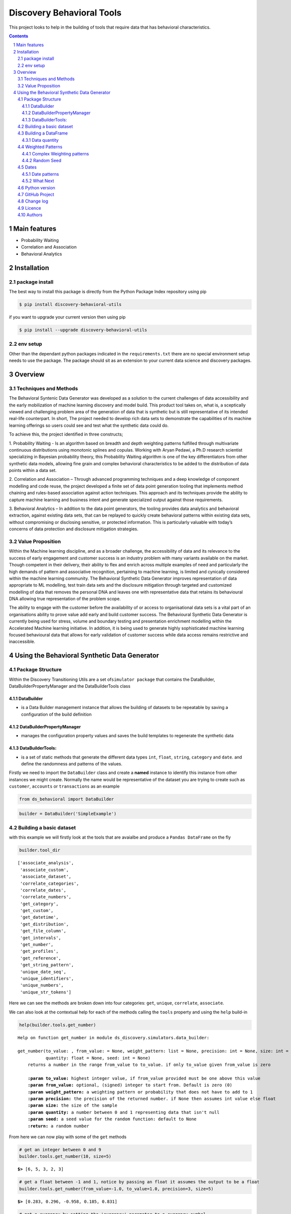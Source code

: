 Discovery Behavioral Tools
#############################

This project looks to help in the building of tools that require data that has behavioral
characteristics.

.. class:: no-web no-pdf

|pypi| |rdt| |license| |wheel|


.. contents::

.. section-numbering::

Main features
=============

* Probability Waiting
* Correlation and Association
* Behavioral Analytics

Installation
============

package install
---------------

The best way to install this package is directly from the Python Package Index repository using pip

.. code-block:: bash

    $ pip install discovery-behavioral-utils

if you want to upgrade your current version then using pip

.. code-block:: bash

    $ pip install --upgrade discovery-behavioral-utils

env setup
---------
Other than the dependant python packages indicated in the ``requirements.txt`` there are
no special environment setup needs to use the package. The package should sit as an extension to
your current data science and discovery packages.

Overview
========

Techniques and Methods
----------------------
The Behavioral Syntenic Data Generator was developed as a solution to the current challenges of data accessibility
and the early mobilization of machine learning discovery and model build. This product tool takes on, what is, a
sceptically viewed and challenging problem area of the generation of data that is synthetic but is still representative
of its intended real-life counterpart. In short, The project needed to develop rich data sets to demonstrate the
capabilities of its machine learning offerings so users could see and test what the synthetic data could do.

To achieve this, the project identified in three constructs;

1.  Probability Waiting - Is an algorithm based on breadth and depth weighting patterns fulfilled through multivariate
continuous distributions using monotonic splines and copulas. Working with Aryan Pedawi, a Ph.D research scientist
specializing in Bayesian probability theory, this Probability Waiting algorithm is one of the key differentiators
from other synthetic data models, allowing fine grain and complex behavioral characteristics to be added to the
distribution of data points within a data set.

2.  Correlation and Association – Through advanced programming techniques and a deep knowledge of component modelling
and code reuse, the project developed a finite set of data point generation tooling that implements method chaining
and rules-based association against action techniques. This approach and its techniques provide the ability to capture
machine learning and business intent and generate specialized output against those requirements.

3.  Behavioral Analytics – In addition to the data point generators, the tooling provides data analytics and behavioral
extraction, against existing data sets, that can be replayed to quickly create behavioral patterns within existing
data sets, without compromising or disclosing sensitive, or protected information.  This is particularly valuable
with today’s concerns of data protection and disclosure mitigation strategies.

Value Proposition
-----------------
Within the Machine learning discipline, and as a broader challenge, the accessibility of data and its relevance to the
success of early engagement and customer success is an industry problem with many variants available on the market.
Though competent in their delivery, their ability to flex and enrich across multiple examples of need and particularly
the high demands of pattern and associative recognition, pertaining to machine learning, is limited and cynically
considered within the machine learning community. The Behavioral Synthetic Data Generator improves representation of
data appropriate to ML modelling, test train data sets and the disclosure mitigation through targeted and customized
modelling of data that removes the personal DNA and leaves one with representative data that retains its behavioural
DNA allowing true representation of the problem scope.

The ability to engage with the customer before the availability of or access to organisational data sets is a vital
part of an organisations ability to prove value add early and build customer success. The Behavioural Synthetic Data
Generator is currently being used for stress, volume and boundary testing and presentation enrichment modelling within
the Accelerated Machine learning initiative. In addition, it is being used to generate highly sophisticated machine
learning focused behavioural data that allows for early validation of customer success while data access remains
restrictive and inaccessible.


Using the Behavioral Synthetic Data Generator
=============================================

Package Structure
-----------------

Within the Discovery Transitioning Utils are a set
of\ ``simulator package`` that contains the DataBuilder,
DataBuilderPropertyManager and the DataBuilderTools class

DataBuilder
~~~~~~~~~~~

-  is a Data Builder management instance that allows the building of
   datasets to be repeatable by saving a configuration of the build
   definition

DataBuilderPropertyManager
~~~~~~~~~~~~~~~~~~~~~~~~~~

-  manages the configuration property values and saves the build
   templates to regenerate the synthetic data

DataBuilderTools:
~~~~~~~~~~~~~~~~~

-  is a set of static methods that generate the different data types
   ``int``, ``float``, ``string``, ``category`` and ``date``. and define
   the randomness and patterns of the values.

Firstly we need to import the ``DataBuilder`` class and create a
**named** instance to identify this instance from other instances we
might create. Normally the name would be representative of the dataset
you are trying to create such as ``customer``, ``accounts`` or
``transactions`` as an example

.. code:: python

    from ds_behavioral import DataBuilder

.. code:: python

    builder = DataBuilder('SimpleExample')

Building a basic dataset
------------------------

with this example we will firstly look at the tools that are avaialbe
and produce a ``Pandas DataFrame`` on the fly

.. code:: python

    builder.tool_dir

.. parsed-literal::

    ['associate_analysis',
     'associate_custom',
     'associate_dataset',
     'correlate_categories',
     'correlate_dates',
     'correlate_numbers',
     'get_category',
     'get_custom',
     'get_datetime',
     'get_distribution',
     'get_file_column',
     'get_intervals',
     'get_number',
     'get_profiles',
     'get_reference',
     'get_string_pattern',
     'unique_date_seq',
     'unique_identifiers',
     'unique_numbers',
     'unique_str_tokens']

Here we can see the methods are broken down into four categories:
``get``, ``unique``, ``correlate``, ``associate``.

We can also look at the contextual help for each of the methods calling
the ``tools`` property and using the ``help`` build-in

.. code:: python

    help(builder.tools.get_number)

.. parsed-literal::

    Help on function get_number in module ds_discovery.simulators.data_builder:
    
    get_number(to_value: , from_value: = None, weight_pattern: list = None, precision: int = None, size: int = None,
               quantity: float = None, seed: int = None)
        returns a number in the range from_value to to_value. if only to_value given from_value is zero
        
        **:param to_value:** highest integer value, if from_value provided must be one above this value
        **:param from_value:** optional, (signed) integer to start from. Default is zero (0)
        **:param weight_pattern:** a weighting pattern or probability that does not have to add to 1
        **:param precision:** the precision of the returned number. if None then assumes int value else float
        **:param size:** the size of the sample
        **:param quantity:** a number between 0 and 1 representing data that isn't null
        **:param seed:** a seed value for the random function: default to None
        **:return:** a random number
    
From here we can now play with some of the ``get`` methods

.. code:: python

    # get an integer between 0 and 9
    builder.tools.get_number(10, size=5)

.. parsed-literal::

    **$>** [6, 5, 3, 2, 3]

.. code:: python

    # get a float between -1 and 1, notice by passing an float it assumes the output to be a float
    builder.tools.get_number(from_value=-1.0, to_value=1.0, precision=3, size=5)

.. parsed-literal::

    **$>** [0.283, 0.296, -0.958, 0.185, 0.831]

.. code:: python

    # get a currency by setting the 'currency' parameter to a currency symbol.
    # Note this returns a list of strings
    builder.tools.get_number(from_value=1000.0, to_value=2000.0, size=5, currency='$', precision=2)

.. parsed-literal::

    **$>** ['$1,286.00', '$1,858.00', '$1,038.00', '$1,944.00', '$1,250.00']

.. code:: python

    # get a timestamp between two dates
    builder.tools.get_datetime(start='01/01/2017', until='31/12/2018')

.. parsed-literal::

    **$>** [Timestamp('2018-02-11 02:23:32.733296768')]

.. code:: python

    # get a formated date string between two numbers
    builder.tools.get_datetime(start='01/01/2017', until='31/12/2018', size=4, date_format='%d-%m-%Y')

.. parsed-literal::

    **$>** ['06-06-2017', '05-11-2017', '28-09-2018', '04-11-2017']

.. code:: python

    # get categories from a selection
    builder.tools.get_category(['Red', 'Blue', 'Green', 'Black', 'White'], size=4)

.. parsed-literal::

    **$>** ['Green', 'Blue', 'Blue', 'White']

.. code:: python

    # get unique categories from a selection
    builder.tools.get_category(['Red', 'Blue', 'Green', 'Black', 'White'], size=4, replace=False)

.. parsed-literal::

    **$>** ['Blue', 'White', 'Green', 'Black']


Building a DataFrame
--------------------

With these lets build a quick Synthetic DataFrame. For ease of code we
will redefine the 'builder.tools' call

.. code:: python

    tools = builder.tools

.. code:: python

    # the dataframe has a unique id, a float value between 0.0 and 1.0and a date formtted as a text string
    df = pd.DataFrame()
    df['id'] = tools.unique_numbers(start=10, until=100, size=10)
    df['values'] = tools.get_number(to_value=1.0, size=10)
    df['date'] = tools.get_datetime(start='12/05/2018', until='30/11/2018', date_format='%d-%m-%Y %H:%M:%S', size=10)


Data quantity
~~~~~~~~~~~~~

to show representative data we can adjust the quality of the data we
produce. Here we only get about 50% of the telephone numbers

.. code:: python

    # using the get string pattern we can create part random and part static data elements. see the inline docs for help on customising choices
    df['mobile'] = tools.get_string_pattern("(07ddd) ddd ddd", choice_only=False, size=10, quantity=0.5)
    df

.. image:: https://raw.githubusercontent.com/Gigas64/discovery-behavioral-utils/master/docs/img/output_26_0.png

Weighted Patterns
-----------------

Now we can get a bit more controlled in how we want the random numbers
to be generated by using the weighted patterns. Weighted patterns are
similar to probability but don't need to add to 1 and also don't need to
be the same size as the selection. Lets see how this works through an
example.

lets generate an array of 100 and then see how many times each category
is selected

.. code:: python

    selection = ['M', 'F', 'U']
    gender = tools.get_category(selection, weight_pattern=[5,4,1], size=100)
    dist = [0]*3
    for g in gender:
        dist[selection.index(g)] += 1
    
    print(dist)

.. parsed-literal::

    **$>** [51, 40, 9]

.. code:: python

    fig = plt.figure(figsize=(8,3))
    sns.set(style="whitegrid")
    g = sns.barplot(selection, dist)

.. image:: https://raw.githubusercontent.com/Gigas64/discovery-behavioral-utils/master/docs/img/output_25_0.png


It can also be used to create more complex distribution. In this example
we want an age distribution that has peaks around 35-40 and 55-60 with a
significant tail off after 60 but don't want a probability for every
age.

.. code:: python

    # break the pattern into every 5 years
    pattern = [3,5,6,10,6,5,7,15,5,2,1,0.5,0.2,0.1]
    age = tools.get_number(20, 90, weight_pattern=pattern, size=1000)
    
    fig = plt.figure(figsize=(10,4))
    _ = sns.set(style="whitegrid")
    _ = sns.kdeplot(age, shade=True)

.. image:: https://raw.githubusercontent.com/Gigas64/discovery-behavioral-utils/master/docs/img/output_27_0.png


Complex Weighting patterns
~~~~~~~~~~~~~~~~~~~~~~~~~~

Weighting patterns acn be multi dimensial representing controlling
distribution over time.

In this example we don't want there to be any values below 50 in the
first half then only values below 50 in the second

.. code:: python

    split_pattern = [[0,1],[1,0]]
    numbers = tools.get_number(100, weight_pattern=split_pattern, size=100)
    
    fig = plt.figure(figsize=(8,4))
    plt.style.use('seaborn-whitegrid')
    plt.plot(list(range(100)), numbers);
    _ = plt.axhline(y=50, linewidth=0.75, color='red')
    _ = plt.axvline(x=50, linewidth=0.75, color='red')

.. image:: https://raw.githubusercontent.com/Gigas64/discovery-behavioral-utils/master/docs/img/output_29_1.png


we can even build more complex numbering where we always get numbers
around the middle but first 3rd and last 3rd additionally high and low
numbers respectively

.. code:: python

    mid_pattern = [[0,0,1],1,[1,0,0]]
    numbers = tools.get_number(100, weight_pattern=mid_pattern, size=100)
    fig = plt.figure(figsize=(8,4))
    _ = plt.plot(list(range(100)), numbers);
    _ = plt.axhline(y=33, linewidth=0.75, color='red')
    _ = plt.axhline(y=67, linewidth=0.75, color='red')
    _ = plt.axvline(x=33, linewidth=0.75, color='red')
    _ = plt.axvline(x=67, linewidth=0.75, color='red')


.. image:: https://raw.githubusercontent.com/Gigas64/discovery-behavioral-utils/master/docs/img/output_31_0.png


Random Seed
~~~~~~~~~~~

in this example we are using seeding to fix predictability of the
randomness of both the weighted pattern and the numbers generated. We
can then look for a good set of seeds to generate different spike
patterns we can predict.

.. code:: python

    fig = plt.figure(figsize=(12,15))
    right=False
    for i in range(0,10): 
        ax = plt.subplot2grid((5,2),(int(i/2), int(right)))
        result = tools.get_number(100, weight_pattern=np.sin(range(10)), size=100, seed=i+10)
        g = plt.plot(list(range(100)), result);
        t = plt.title("seed={}".format(i+10))
        right = not right
    plt.tight_layout()
    plt.show()

.. image:: https://raw.githubusercontent.com/Gigas64/discovery-behavioral-utils/master/docs/img/output_33_0.png


Dates
-----

Dates are an important part of most datasets and need flexibility in all
theri multidimensional elements

.. code:: python

    # creating a set of randome dates and a set of unique dates
    df = pd.DataFrame()
    df['dates'] =  tools.get_datetime('01/01/2017', '21/01/2017', size=20, date_format='%d-%m-%Y')
    df['seq'] = tools.unique_date_seq('01/01/2017', '21/01/2017', size=20, date_format='%d-%m-%Y')
    print("{}/20 dates and {}/20 unique date sequence".format(df.dates.nunique(), df.seq.nunique()))

.. parsed-literal::

    **$>** 11/20 dates and 20/20 unique date sequence


Date patterns
~~~~~~~~~~~~~

Get Data has a number of different weighting patterns that can be
applied - accross the daterange - by year - by month - by weekday - by
hour - by minutes

Or by a combination of any of them.

.. code:: python

    from ds_discovery.transition.discovery import Visualisation as visual

.. code:: python

    # Create a month pattern that has no data in every other month
    pattern = [1,0]*6
    selection = ['Rigs', 'Office']
    
    df_rota = pd.DataFrame()
    df_rota['rota'] = tools.get_category(selection, size=300)
    df_rota['dates'] =  tools.get_datetime('01/01/2017', '01/01/2018', size=300, month_pattern=pattern)
    
    df_rota = cleaner.to_date_type(df_rota, headers='dates')
    df_rota = cleaner.to_category_type(df_rota, headers='rota')

.. code:: python

    visual.show_cat_time_index(df_rota, 'dates', 'rota')

.. image:: https://raw.githubusercontent.com/Gigas64/discovery-behavioral-utils/master/docs/img/output_39_0.png


Quite often dates need to have specific pattern to represent real
working times, in this example we only want dates that occur in the
working week.

.. code:: python

    # create dates that are only during the working week
    pattern = [1,1,1,1,1,0,0]
    selection = ['Management', 'Staff']
    
    df_seating = pd.DataFrame()
    df_seating['position'] = tools.get_category(selection, weight_pattern=[7,3], size=100)
    df_seating['dates'] =  tools.get_datetime('14/01/2019', '22/01/2019', size=100, weekday_pattern=pattern)
    
    df_seating = cleaner.to_date_type(df_seating, headers='dates')
    df_seating = cleaner.to_category_type(df_seating, headers='position')

.. code:: python

    visual.show_cat_time_index(df_seating, 'dates', 'position')

.. image:: https://raw.githubusercontent.com/Gigas64/discovery-behavioral-utils/master/docs/img/output_36_0.png

What Next
~~~~~~~~~
These are only the starter building blocks that give the foundation to more comple rule
and behaviour. Have a play with:

    :correlate:
        creates data that correlates to another set of values giving an offset value
        based on the original. This applies to Dates, numbers and categories
    :associate:
        allows the construction of complex rule based actions nd behavior
    :builder instance:
        explore the ability to configure and save a template so you can repeat the build

but the library is being built out all the time so keep it updated.


Python version
--------------

Python 2.6 and 2.7 are not supported. Although Python 3.x is supported, it is recommended to install
``discovery-behavioral-utils`` against the latest Python 3.6.x whenever possible.
Python 3 is the default for Homebrew installations starting with version 0.9.4.

GitHub Project
--------------
Discovery-Behavioral-Utils: `<https://github.com/Gigas64/discovery-behavioral-utils>`_.

Change log
----------

See `CHANGELOG <https://github.com/doatridge-cs/discovery-behavioral-utils/blob/master/CHANGELOG.rst>`_.


Licence
-------

BSD-3-Clause: `LICENSE <https://github.com/doatridge-cs/discovery-behavioral-utils/blob/master/LICENSE.txt>`_.


Authors
-------

`Gigas64`_  (`@gigas64`_) created discovery-behavioral-utils.


.. _pip: https://pip.pypa.io/en/stable/installing/
.. _Github API: http://developer.github.com/v3/issues/comments/#create-a-comment
.. _Gigas64: http://opengrass.io
.. _@gigas64: https://twitter.com/gigas64


.. |pypi| image:: https://img.shields.io/pypi/pyversions/Django.svg
    :alt: PyPI - Python Version

.. |rdt| image:: https://readthedocs.org/projects/discovery-behavioral-utils/badge/?version=latest
    :target: http://discovery-behavioral-utils.readthedocs.io/en/latest/?badge=latest
    :alt: Documentation Status

.. |license| image:: https://img.shields.io/pypi/l/Django.svg
    :target: https://github.com/Gigas64/discovery-behavioral-utils/blob/master/LICENSE.txt
    :alt: PyPI - License

.. |wheel| image:: https://img.shields.io/pypi/wheel/Django.svg
    :alt: PyPI - Wheel

